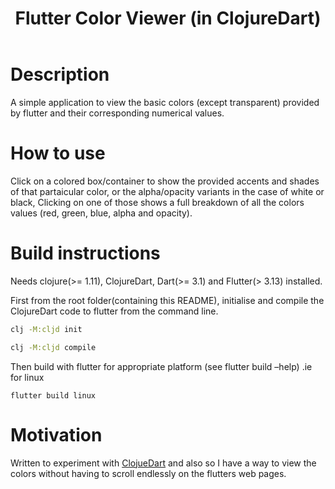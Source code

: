 #+title: Flutter Color Viewer (in ClojureDart)

* Description
A simple application to view the basic colors (except transparent) provided by flutter and their corresponding numerical values.


* How to use
Click on a colored box/container to show the provided accents and shades of that partaicular color, or the alpha/opacity variants in the case of white or black, Clicking on one of those shows a full breakdown of all the colors values (red, green, blue, alpha and opacity).

* Build instructions
Needs clojure(>= 1.11), ClojureDart, Dart(>= 3.1) and Flutter(> 3.13) installed.

First from the root folder(containing this README), initialise and compile the ClojureDart code to flutter from the command line.

#+BEGIN_SRC sh
clj -M:cljd init

clj -M:cljd compile
#+END_SRC

Then build with flutter for appropriate platform (see flutter build --help)
.ie for linux

#+BEGIN_SRC shell
flutter build linux
#+END_SRC

* Motivation
Written to experiment with [[https://github.com/Tensegritics/ClojureDart][ClojueDart]] and also so I have a way to view the colors without having to scroll endlessly on the flutters web pages.
